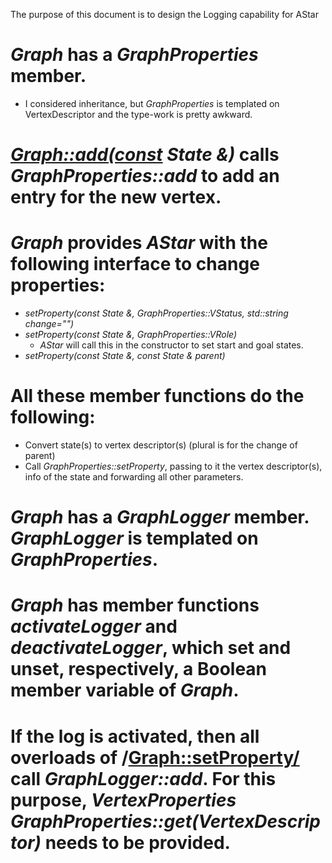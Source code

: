 The purpose of this document is to design the Logging capability for AStar

* /Graph/ has a /GraphProperties/ member. 
- I considered inheritance, but /GraphProperties/ is templated on VertexDescriptor and the type-work is pretty awkward.
* /Graph::add(const State &)/ calls /GraphProperties::add/ to add an entry for the new vertex.
* /Graph/ provides /AStar/ with the following interface to change properties:  
- /setProperty(const State &, GraphProperties::VStatus, std::string change="")/
- /setProperty(const State &, GraphProperties::VRole)/
  - /AStar/ will call this in the constructor to set start and goal states.
- /setProperty(const State &, const State & parent)/
* All these member functions do the following:
+ Convert state(s) to vertex descriptor(s) (plural is for the change of parent)
+ Call /GraphProperties::setProperty/, passing to it the vertex descriptor(s), info of the state and forwarding all other parameters.
* /Graph/ has a /GraphLogger/ member. /GraphLogger/ is templated on /GraphProperties/.
* /Graph/ has member functions /activateLogger/ and /deactivateLogger/, which set and unset, respectively, a Boolean member variable of /Graph/.
* If the log is activated, then all overloads of /Graph::setProperty/ call /GraphLogger::add/. For this purpose, /VertexProperties GraphProperties::get(VertexDescriptor)/ needs to be provided.  
